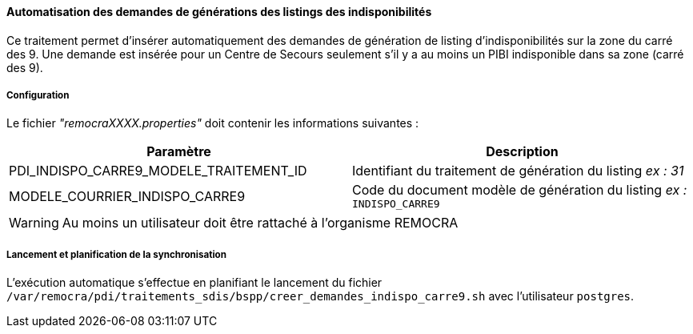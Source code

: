 ==== Automatisation des demandes de générations des listings des indisponibilités

Ce traitement permet d'insérer automatiquement des demandes de génération de listing d'indisponibilités sur la zone du carré des 9.
Une demande est insérée pour un Centre de Secours seulement s'il y a au moins un PIBI indisponible dans sa zone (carré des 9).

===== Configuration
Le fichier _"remocraXXXX.properties"_ doit contenir les informations suivantes :
[width="100%",options="header"]
|===================
| Paramètre | Description
| PDI_INDISPO_CARRE9_MODELE_TRAITEMENT_ID | Identifiant du traitement de génération du listing _ex : 31_
| MODELE_COURRIER_INDISPO_CARRE9	| Code du document modèle de génération du listing _ex :_ `INDISPO_CARRE9`
|===================

[WARNING]
====
Au moins un utilisateur doit être rattaché à l'organisme REMOCRA
====

===== Lancement et planification de la synchronisation
L'exécution automatique s'effectue en planifiant le lancement du fichier `/var/remocra/pdi/traitements_sdis/bspp/creer_demandes_indispo_carre9.sh` avec l'utilisateur `postgres`.
